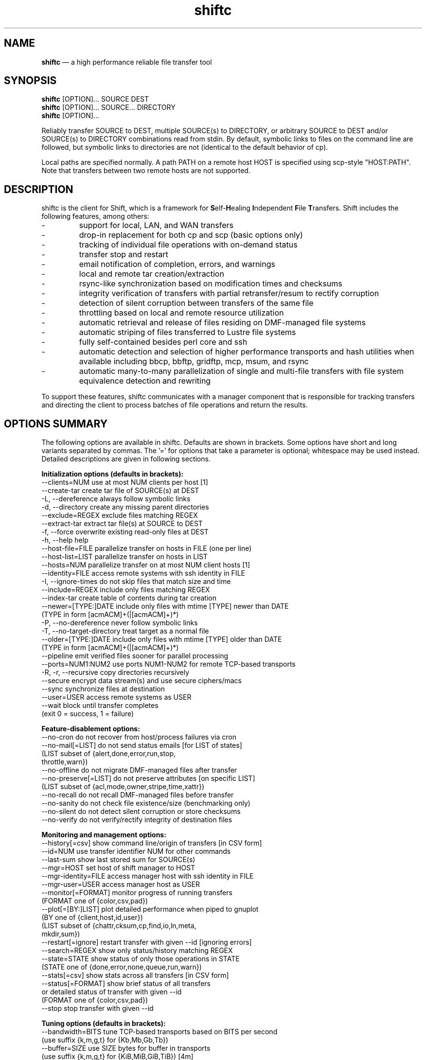 .TH "shiftc" "1" "10 May 2018" "" ""
./"################################################################
.SH "NAME"
./"################################################################
\fBshiftc\fP \(em a high performance reliable file transfer tool
./"################################################################
.SH "SYNOPSIS"
./"################################################################
.nf 
\fBshiftc\fP [OPTION]... SOURCE DEST
\fBshiftc\fP [OPTION]... SOURCE... DIRECTORY
\fBshiftc\fP [OPTION]...
.fi
.PP 
Reliably transfer SOURCE to DEST, multiple SOURCE(s) to DIRECTORY, or
arbitrary SOURCE to DEST and/or SOURCE(s) to DIRECTORY combinations
read from stdin.  By default, symbolic links to files on the command
line are followed, but symbolic links to directories are not (identical
to the default behavior of cp).
.PP 
Local paths are specified normally.  A path PATH on a remote host HOST
is specified using scp-style "HOST:PATH".  Note that transfers between
two remote hosts are not supported.
./"################################################################
.SH "DESCRIPTION"
./"################################################################
.PP 
shiftc is the client for Shift, which is a framework for
\fBS\fPelf-\fBH\fPealing \fBI\fPndependent \fBF\fPile \fBT\fPransfers.
Shift includes the following features, among others:
.IP -
support for local, LAN, and WAN transfers
.IP -
drop-in replacement for both cp and scp (basic options only)
.IP -
tracking of individual file operations with on-demand status
.IP -
transfer stop and restart
.IP -
email notification of completion, errors, and warnings
.IP -
local and remote tar creation/extraction
.IP -
rsync-like synchronization based on modification times and checksums
.IP -
integrity verification of transfers with partial retransfer/resum to
rectify corruption
.IP -
detection of silent corruption between transfers of the same file
.IP -
throttling based on local and remote resource utilization
.IP -
automatic retrieval and release of files residing on DMF-managed file
systems
.IP -
automatic striping of files transferred to Lustre file systems
.IP -
fully self-contained besides perl core and ssh
.IP -
automatic detection and selection of higher performance transports and
hash utilities when available including bbcp, bbftp, gridftp, mcp,
msum, and rsync
.IP -
automatic many-to-many parallelization of single and multi-file
transfers with file system equivalence detection and rewriting
.PP
To support these features, shiftc communicates with a manager component
that is responsible for tracking transfers and directing the client to
process batches of file operations and return the results.
./"################################################################
.SH "OPTIONS SUMMARY"
./"################################################################
The following options are available in shiftc.  Defaults are shown in
brackets.  Some options have short and long variants separated by
commas.  The \(cq\&=\(cq\& for options that take a parameter is
optional; whitespace may be used instead.  Detailed descriptions are
given in following sections.
.PP 
.nf 
\fBInitialization options (defaults in brackets):\fP
\-\-clients=NUM        use at most NUM clients per host [1]
\-\-create\-tar         create tar file of SOURCE(s) at DEST
\-L, \-\-dereference    always follow symbolic links
\-d, \-\-directory      create any missing parent directories
\-\-exclude=REGEX      exclude files matching REGEX
\-\-extract\-tar        extract tar file(s) at SOURCE to DEST
\-f, \-\-force          overwrite existing read-only files at DEST
\-h, \-\-help           help
\-\-host\-file=FILE     parallelize transfer on hosts in FILE (one per line)
\-\-host\-list=LIST     parallelize transfer on hosts in LIST
\-\-hosts=NUM          parallelize transfer on at most NUM client hosts [1]
\-\-identity=FILE      access remote systems with ssh identity in FILE
\-I, \-\-ignore\-times   do not skip files that match size and time
\-\-include=REGEX      include only files matching REGEX
\-\-index\-tar          create table of contents during tar creation
\-\-newer=[TYPE:]DATE  include only files with mtime [TYPE] newer than DATE
                       (TYPE in form [acmACM]+(|[acmACM]+)*)
\-P, \-\-no\-dereference never follow symbolic links
\-T, \-\-no\-target\-directory treat target as a normal file
\-\-older=[TYPE:]DATE  include only files with mtime [TYPE] older than DATE
                       (TYPE in form [acmACM]+(|[acmACM]+)*)
\-\-pipeline           emit verified files sooner for parallel processing
\-\-ports=NUM1:NUM2    use ports NUM1\-NUM2 for remote TCP\-based transports
\-R, \-r, \-\-recursive  copy directories recursively
\-\-secure             encrypt data stream(s) and use secure ciphers/macs
\-\-sync               synchronize files at destination
\-\-user=USER          access remote systems as USER
\-\-wait               block until transfer completes
                       (exit 0 = success, 1 = failure)
.PP
\fBFeature\-disablement options:\fP
\-\-no\-cron            do not recover from host/process failures via cron
\-\-no\-mail[=LIST]     do not send status emails [for LIST of states]
                       (LIST subset of {alert,done,error,run,stop,
                                        throttle,warn})
\-\-no\-offline         do not migrate DMF\-managed files after transfer
\-\-no\-preserve[=LIST] do not preserve attributes [on specific LIST]
                       (LIST subset of {acl,mode,owner,stripe,time,xattr})
\-\-no\-recall          do not recall DMF\-managed files before transfer
\-\-no\-sanity          do not check file existence/size (benchmarking only)
\-\-no\-silent          do not detect silent corruption or store checksums
\-\-no\-verify          do not verify/rectify integrity of destination files
.PP
\fBMonitoring and management options:\fP
\-\-history[=csv]      show command line/origin of transfers [in CSV form]
\-\-id=NUM             use transfer identifier NUM for other commands
\-\-last-sum           show last stored sum for SOURCE(s)
\-\-mgr=HOST           set host of shift manager to HOST
\-\-mgr\-identity=FILE  access manager host with ssh identity in FILE
\-\-mgr\-user=USER      access manager host as USER
\-\-monitor[=FORMAT]   monitor progress of running transfers
                       (FORMAT one of {color,csv,pad})
\-\-plot[=[BY:]LIST]   plot detailed performance when piped to gnuplot
                       (BY one of {client,host,id,user})
                       (LIST subset of {chattr,cksum,cp,find,io,ln,meta,
                                        mkdir,sum})
\-\-restart[=ignore]   restart transfer with given \-\-id [ignoring errors]
\-\-search=REGEX       show only status/history matching REGEX
\-\-state=STATE        show status of only those operations in STATE
                       (STATE one of {done,error,none,queue,run,warn})
\-\-stats[=csv]        show stats across all transfers [in CSV form]
\-\-status[=FORMAT]    show brief status of all transfers
                       or detailed status of transfer with given \-\-id
                       (FORMAT one of {color,csv,pad})
\-\-stop               stop transfer with given \-\-id
.PP
\fBTuning options (defaults in brackets):\fP
\-\-bandwidth=BITS     tune TCP\-based transports based on BITS per second
                       (use suffix {k,m,g,t} for {Kb,Mb,Gb,Tb})
\-\-buffer=SIZE        use SIZE bytes for buffer in transports
                       (use suffix {k,m,g,t} for {KiB,MiB,GiB,TiB}) [4m]
\-\-files=COUNT        process transfer in batches of at least COUNT files
                       (use suffix {k,m,b/g,t} for 1E{3,6,9,12}) [1k]
\-\-interval=NUM       adjust batches to run for around NUM seconds [30]
\-\-local=LIST         set local transport mechanism to one of LIST
                       (LIST subset of {bbcp,bbftp,fish,fish-tcp,gridftp,
                                        mcp,rsync,shift})
\-\-preallocate=NUM    preallocate files when sparsity under NUM percent
\-\-remote=LIST        set remote transport mechanism to one of LIST
                       (LIST subset of {bbcp,bbftp,fish,fish-tcp,gridftp,
                                        rsync,shift})
\-\-retry=NUM          retry failed operations up to NUM times [2]
\-\-size=SIZE          process transfer in batches of at least SIZE bytes
                       (use suffix {k,m,g,t} for {KB,MB,GB,TB}) [4g]
\-\-split=SIZE         parallelize single files using chunks of SIZE bytes
                       (use suffix {k,m,g,t} for {KiB,MiB,GiB,TiB}) [0]
\-\-split\-tar=SIZE     create tar files of around SIZE bytes
                       (use suffix {k,m,g,t} for {KB,MB,GB,TB}) [500g]
\-\-streams=NUM        use NUM streams in remote transports [4]
\-\-stripe=[CEXP]      choose stripe {count,size,pool} via expr {C,S,P}EXP
    [::[SEXP][::PEXP]] (EXP may be NUM, SIZE, or full perl expression w/
                        const {NM,SZ,SC,SS} for src {name,size,scnt,ssz})
                       (use suffix {k,m,g,t} for {KiB,MiB,GiB,TiB})
\-\-threads=NUM        use NUM threads in local transports [4]
\-\-verify\-fast        verify faster but less safely by reusing src buffer
\-\-window=SIZE        use SIZE bytes for window in TCP\-based transports
                       (use suffix {k,m,g,t} for {KB,MB,GB,TB}) [4m]
.PP
\fBThrottling options:\fP
\-\-cpu=NUM            throttle local cpu usage at NUM %
\-\-disk=NUM1:NUM2     suspend/resume transfer when target NUM1%/NUM2% full
\-\-io=NUM             throttle local i/o usage at NUM MB/s
\-\-ior=NUM            throttle local i/o reads at NUM MB/s
\-\-iow=NUM            throttle local i/o writes at NUM MB/s
\-\-net=NUM            throttle local network usage at NUM MB/s
\-\-netr=NUM           throttle local network reads at NUM MB/s
\-\-netw=NUM           throttle local network writes at NUM MB/s
.fi 
./"################################################################
.SH "TRANSFER INITIALIZATION"
./"################################################################
Transfers are initialized using syntax identical to cp/scp for
local/remote transfers, respectively.  The most commonly used options
during initialization are listed below.
.IP "\fB\-\-clients=NUM\fP"
Parallelize the transfer by using additional clients on each host.  If
the number given is one, no additional clients will be used.  A number
greater than one will fork additional processes on each host to more
fully utilize system resources and increase transfer performance.
.IP "\fB\-\-create\-tar\fP"
Create a tar file of all sources at the destination, which must be a
non-existing file name.  This option implies \fB\-\-recursive\fP and
\fB\-\-no\-offline\fP.  By default, multiple tar files are created at
500 GB boundaries.  The split size may be changed or splitting disabled
using the \fB\-\-split\-tar\fP option.  The \fB\-\-index\-tar\fP option
may be used to produce a table of contents file for each tar file
created.  Note that this option cannot be used with \fB\-\-sync\fP.
.IP "\fB\-L, \-\-dereference\fP"
Always follow symbolic links to both files and directories.  Note that
this can result in file and directory duplication at the destination as
all symbolic links will become real files and directories.
.IP "\fB\-d, \-\-directory\fP"
Create any missing parent directories.  This option allows files to be
transferred to a directory hierarchy that may not already exist, similar
to the \fB\-d\fP option of the "install" command.
.IP "\fB\-\-exclude=REGEX\fP"
Do not transfer source files matching the given regular expression.
Note that regular expressions must be given in Perl syntax (see
perlre(1) for details) and should be quoted on the command line when
including characters normally expanded by the shell (e.g. "*").  Shell
wildcard behavior can be approximated by using ".*" in place of "*".
.IP "\fB\-\-extract\-tar\fP"
Extract all source tar files to the destination, which must be an
existing directory or non-existing directory name.  This option implies
\fB\-\-no\-offline\fP.  Note that only tar archives in the POSIX ustar
format are supported, but GNU extensions for large uids, gids, file
sizes, and file names are handled appropriately.  Also note that this
option cannot be used with \fB\-\-sync\fP.
.IP "\fB\-f, \-\-force\fP"
Overwrite existing read-only files at the destination by temporarily
adding owner write permission.  File permissions will be restored
later in the transfer.  Note, however, that if the transfer does not
complete successfully, files may be left with the wrong permissions.
Also note that files marked as immutable using "chattr +i" cannot
be overwritten even when this option is in effect.
.IP "\fB\-\-host\-file=FILE\fP"
Parallelize the transfer by using additional clients on the hosts
specified in the given file (one host name per line).  This option
implies a \fB\-\-hosts\fP value equal to the number of hosts in the file
plus any additional hosts from the \fB\-\-host\-list\fP option.  Less
hosts may be used by explicitly specifying a \fB\-\-hosts\fP value.
Note that the actual number of client hosts used will depend upon number
of hosts that have equivalent access to the source and/or destination
file systems.  Within PBS job scripts, this option can be set to the
$PBS_NODEFILE variable to use all nodes of the job.
.IP "\fB\-\-host\-list=LIST\fP"
Parallelize the transfer by using additional clients on the hosts
specified in the given comma-separated list.  This option implies a
\fB\-\-hosts\fP value equal to the number of hosts on the list plus any
additional hosts from the \fB\-\-host\-file\fP option.  Less hosts may
be used by explicitly specifying a \fB\-\-hosts\fP value.  Note that the
actual number of client hosts used will depend upon number of hosts that
have equivalent access to the source and/or destination file systems.
.IP "\fB\-\-hosts=NUM\fP"
Parallelize the transfer by using additional clients on at most the
given number of hosts.  If the number given is one, no additional
client hosts will be used.  A number greater than one enables automatic
transfer parallelization where additional clients may be invoked on
additional hosts to increase transfer performance.  Note that the actual
number of client hosts used will depend upon the number of hosts for
which Shift has file system information and the number of hosts that
have equivalent access to the source and/or destination file systems.
Client hosts will be accessed as the current user with hostbased
authentication or an existing ssh agent that contains an ssh identity
from a file matching ~/.ssh/id*.
.IP "\fB\-\-identity=FILE\fP"
Authenticate to remote systems using the given ssh identity file.
The corresponding public key must reside in the appropriate user's
~/.ssh/authorized_keys file on the remote host.  Note that only
identity files without passphrases are supported.  If a passphrase is
required, an ssh agent may be used instead, but with a loss of
reliability.  This option is not needed if the remote host accepts
hostbased authentication from client hosts.  
.IP "\fB\-I, \-\-ignore\-times\fP"
By default, the \fB\-\-sync\fP option skips the processing of files
that have the same size and modification time at the source and
destination.  This option specifies that files should always be
processed by checksum regardless of size and modification time.
.IP "\fB\-\-include=REGEX\fP"
Only transfer source files matching the given regular expression.
Note that regular expressions must be given in Perl syntax (see
perlre(1) for details) and should be quoted on the command line when
including characters normally expanded by the shell (e.g. "*").  Shell
wildcard behavior can be approximated by using ".*" in place of "*".
.IP "\fB\-\-index\-tar\fP"
Create a table of contents file for each tar file created with
\fB\-\-create\-tar\fP.  The table of contents will show each file in the
tar file along with permissions, user/group ownership, and size.  For a
tar file "file.tar", the table of contents will be named "file.tar.toc".
Unless the \fB\-\-no\-verify\fP option is used, a checksum file will
also be created named "file.tar.sum", which is suitable as input for
"msum --check-tree -c".  Note that when \fB\-\-split\-tar\fP is used,
multiple table of contents and checksum files may be created.  For each
split tar file "file.tar-i.tar", the table of contents will be named
"file.tar-i.tar.toc" and the checksum file will be named
"file.tar-i.tar.sum".
.IP "\fB\-\-newer=[TYPE:]DATE\fP"
Only transfer source files whose modification time (or combination of
modification, access, and/or creation times) is newer (inclusive) than
the given date.  Any date string supported by the Perl Date::Parse
module (see Date::Parse(3) for details) can be specified.  An optional
type expression of the form "[acmACM]+(|[acmACM]+)*)", where "a" is
access time, "c" is creation time, "m" is modification time, and "A",
"C", and "M", are their inverses, respectively, can be given to specify
conditions in which one or more conditions are or are not newer than the
date.  For example, "aM|cm" would transfer source files whose access
time was newer than the date but whose modification time was not newer,
or files whose creation time and modification time were newer.  Note
that this option can be combined with \fB\-\-older\fP to specify exact
date ranges.
.IP "\fB\-P, \-\-no\-dereference\fP"
Never follow symbolic links to file or directories.  Note that this
can result in broken links at the destination as files and directories
referenced by symbolic links that were not explicitly transferred or
implicitly transferred using \fB\-\-recursive\fP may not exist on the
target.
.IP "\fB\-T, \-\-no\-target\-directory\fP"
Do not treat the destination specially when it is a directory or a
symbolic link to a directory.  This option can be used with recursive
transfers to copy a directory's contents into an existing directory 
instead of into a new subdirectory beneath it as is done by default.
.IP "\fB\-\-older=[TYPE:]DATE\fP"
Only transfer source files whose modification time (or combination of
modification, access, and/or creation times) is older than the given
date.  Any date string supported by the Perl Date::Parse module (see
Date::Parse(3) for details) can be specified.  An optional type
expression of the form "[acmACM]+(|[acmACM]+)*)", where "a" is access
time, "c" is creation time, "m" is modification time, and "A", "C", and
"M", are their inverses, respectively, can be given to specify
conditions in which one or more conditions are or are not older than the
date.  For example, "aM|cm" would transfer source files whose access
time was older than the date but whose modification time was not older,
or files whose creation time and modification time were both newer.
Note that this option can be combined with \fB\-\-newer\fP to specify
exact date ranges.
.IP "\fB\-\-pipeline\fP"
Produce verified files earlier in the transfer by preferring to process
the normal sequence of operations (find, copy, checksum, verify
ckecksum, change attributes) in reverse order.  In default non-pipeline
operation, these stages are performed in order where all files are found
before any are copied before any are checksummed, etc.  When this option
is enabled, files that have reached the change attribute stage will be
processed before files that have reached the verify checksum stage,
which will be processed before files that have reached the checksum
stage, etc.  This allows users to perform parallel processing on
verified files while the transfer is still ongoing.  To determine the
list of files that have been successfully verified in a transfer with id
"N", use \fB\-\-status \-\-id=N \-\-state=done \-\-search=chattr\fP.
When multiple clients are participating in the transfer (i.e.
\fB\-\-clients\fP or \fB\-\-hosts\fP greater than one), different
clients will prefer different stages for more overlap of reads and
writes between the source and destination file systems.  Note that while
several strategies are employed to ensure that checksums are computed
from disk and not from cache, it is safest to only use this option when
there is actually a need to process destination files during the
transfer.
.IP "\fB\-\-ports=NUM1:NUM2\fP"
Use ports from the range NUM1-NUM2 for the data streams of TCP-based
transports (currently, bbcp, bbftp, fish-tcp, and gridftp).  All
connections originate from the client host so the given port range must
be allowed on the network path to the remote host and by the remote host
itself.
.IP "\fB\-R, \-r, \-\-recursive\fP"
Transfer directories recursively.  This option implies
\fB\-\-no\-dereference\fP.Note that any symbolic links pointing
to directories given on the command line will be followed during
recursive transfers (identical to the default behavior of cp).
.IP "\fB\-\-secure\fP"
Encrypt data during remote transfers and use secure ciphers and MACs
with SSH-based transports.  Note that this option will, in most cases,
decrease performance as it eliminates some higher performance transports
and increases CPU utilization during SSH connections.
.IP "\fB\-\-sync\fP"
Synchronize files between the source and destination, similar to the
rsync command.  By default, files that have the same size and
modification time at the source and destination will not be transferred.
If the size or modification time of a file differs between the two, the
contents of the file will be compared via checksum and any portions that
differ will be transferred to the destination.  To skip the size and
modification time checks and always begin with the checksum stage, use
\fB\-I\fP or \fB\-\-ignore\-times\fP.  If \fB\-\-no\-verify\fP is
specified, integrity verification is not performed, which will increase
performance when there are many files at the source that are not at
the destination but will decrease performance when there are large files
that have only small changes between the source and destination.
Setting \fB\-\-retry\fP to zero with this option can be used to show
which files differ without making any changes.  Note that when syncing
directories, the destination should be specified as the parent of the
location where the source directory should be transferred to.  Also note
that this option cannot be used with \fB\-\-create\-tar\fP or
\fB\-\-extract\-tar\fB.
.IP "\fB\-\-user=USER\fP"
Set the user that will be used to access remote systems.
.IP "\fB\-\-wait\fP"
Block until the transfer completes and print a summary of the transfer.
This option implies \fB\-\-no\-mail\fP.  An exit value of 0 indicates
that the transfer has successfully completed while an exit value of 1
indicates that the transfer has failed or that the waiting process was
terminated prematurely.  This option may be used together with
\fB\-\-monitor\fP to show the real-time status of the transfer while
waiting.
./"################################################################
.SH "FEATURE DISABLEMENT
./"################################################################
.IP "\fB\-\-no\-cron\fP"
Do not attempt to recover from host/process failures via cron.  Note
that when such a failure occurs, the transfer will become stuck in the
"run" state until stopped.
.IP "\fB\-\-no\-mail[=LIST]\fP"
By default, emails are sent when a transfer completes successfully,
aborts with errors, or is stopped, and for the first instances of
alerts, errors, throttling, and/or warnings while running.  This option
prevents emails from being sent altogether or, optionally, for a specific
subset of states.  The given list may be a comma-separated subset of
{alert, done, error, run, stop, throttle, warn}.  This option may be
desirable when performing a large number of scripted transfers.  Note
that equivalent transfer status and history information can always be
manually retrieved using \fB\-\-status\fP and \fB\-\-history\fP,
respectively.
.IP "\fB\-\-no\-offline\fP"
By default, files transferred to/from DMF-managed file systems will be
migrated to offline media as soon as the transfer completes.  This
option specifies that files should not be migrated.  Note that DMF may
still choose to migrate (and possibly release) files even when this
option is enabled.
.IP "\fB\-\-no\-preserve[=LIST]\fP"
By default, times, permissions, ownership, striping, ACLs, and extended
attributes of transferred files and directories are preserved when
possible.  This option specifies that these items (or an optional
specified subset) should not be preserved.  The given list may be a
comma-separated subset of {acl, mode, owner, stripe, time, xattr}.  Note
that permissions may be left in various states depending on the invoking
user's umask and the transport utilized.  In particular, read access at
the destination may be more permissive than read access at the source.
.IP "\fB\-\-no\-recall\fP"
By default, files transferred from DMF-managed file systems will be
recalled from offline media as soon as the transfer begins and again
before each batch of files is processed.  This option specifies that
files should not be recalled.  Note that DMF will still recall files
as needed even when this option is enabled.
.IP "\fB\-\-no\-sanity\fP"
Disable file existence and size checks at the end of the transfer.
This option was included for benchmarking and completeness purposes
and is not recommended for general use.
.IP "\fB\-\-no\-silent\fP"
By default, the checksums of all files transferred with Shift are
stored in a per-user database.  When a file with a known checksum is
transferred and has not been modified since the checksum was stored, the
transfer will be put into the "alert" state if the current checksum does
not match the stored checksum.  This option disables the storage of
checksums and comparison against existing checksums.  While silent
corruption detection adds minimal overhead during normal operation, it
can increase the probability of lock contention when there are large
numbers of clients.
.IP "\fB\-\-no\-verify\fP"
By default, files are checksummed at the source and destination to
verify that they have not been corrupted and if corruption is detected,
the corrupted portion of the destination file is automatically corrected
using a partial transfer from the original source.  This functionality
decreases the performance of transfers in proportion to the file size.
If assurance of integrity is not required, the \fB\-\-no\-verify\fP
option may be used to disable verification.
./"################################################################
.SH "TRANSFER MONITORING AND MANAGEMENT
./"################################################################
Once one or more transfers have been initialized, the user may view
transfer history, stop/restart transfers, and/or check transfer status
with the following options.
.IP "\fB\-\-history[=csv]\fP"
Show a brief history of all transfers including the transfer identifier,
the origin host/directory and the original command.  When
\fB\-\-history=csv\fP is specified, history is shown in CSV format.
.IP "\fB\-\-id=NUM\fP"
Specify the transfer identifier to be used with management and status
commands.
.IP "\fB\-\-last\-sum\fP"
Queries the silent corruption database for all files given on the
command line and prints (one file per line) the last known checksum, the
file modification time associated with this checksum, and the file name.
When \fB\-\-index\-tar\fP is given, the first file argument is assumed
to be a tar file and the remaining arguments names of files within the
tar for which checksum information will be printed.  A checksum of "-"
means that no information is stored for the file.
.IP "\fB\-\-mgr=HOST\fP"
Set the host that will be used to manage transfers.  By default, this
host will be accessed as the current user with hostbased authentication
or an existing ssh agent.  The user and/or identity used to access the
manager host may be changed with the \fB\-\-mgr\-user\fP and
\fB\-\-mgr\-identity\fP options, respectively.
.IP "\fB\-\-mgr\-identity=FILE\fP"
Authenticate to the manager host using the given ssh identity file.
The corresponding public key must reside in the appropriate user's
~/.ssh/authorized_keys file on the manager host.  Note that only
identity files without passphrases are supported.  If a passphrase is
required, an ssh agent may be used instead, but with a loss of
reliability.  This option is not needed if the manager host accepts
hostbased authentication from client hosts.  
.IP "\fB\-\-mgr\-user=USER\fP"
Set the user that will be used to access the manager host.  Note that if
the transfer is initiated by root and \fB\-\-mgr\-identity\fP is not
specified, manager communication will be performed as the given user
so that user must be authorized to run processes locally.  In
particular, care should be taken on PBS-controlled nodes, where the
given user should either own the node or be on the user exception list.
.IP "\fB\-\-monitor[=FORMAT]\fP"
Show the real-time status of all running transfers including the
transfer identifier, the current state, the number of directories
completed, the number of files transferred, the number of files
checksummed, the number of attributes preserved, the amount of data
transferred, the amount of data checksummed, the time the transfer
started, the duration of the transfer, the estimated time remaining in
the transfer, and the rate of the transfer.  Note that updates are
real-time with respect to the information available to the manager and
not with respect to the transports that may be carrying out the
transfer.  Status will be returned in CSV format when
\fB\-\-monitor=csv\fP is specified.  Duration and estimated time will be
zero-padded when \fB\-\-monitor=pad\fP is specified.  When
\fB\-\-monitor=color\fP is specified, transfers in the {error, run,
throttle, warn} states will be shown with {red, green, magenta, yellow}
coloring, respectively.  When \fB\-\-id\fP is specified, only the given
transfer will be shown.  When all transfers (or the one specified)
have completed, the command will exit.  This option may be used with
\fB\-\-wait\fP to monitor progress while waiting.
.IP "\fB\-\-plot=[=[BY:]LIST]\fP"
Produce output suitable for piping into gnuplot (version 5 or above)
that shows detailed performance over time across all transfers.  The
\fB\-\-id\fP and \fB\-\-state\fP options may be used to plot only a
single transfer or transfers in a particular state, respectively.  The
default plot will show the aggregate performance of each I/O operation
(i.e. cp, sum, and cksum) and the aggregate performance of each metadata
operation (i.e. find, mkdir, ln, and chattr).  I/O operations are
plotted against the left y-axis while metadata operations are plotted
against the right y-axis.  The list of plotted items may be changed by
giving a comma-separated list consisting of one of more of {chattr,
cksum, cp, find, io, ln, meta, mkdir, sum}.  Note that "io" is a
shorthand for "cp,sum,cksum" and "meta" is a shorthand for
"find,mkdir,ln,chattr".  The list of items may be grouped by any of
{host, id, user} by prefixing one of these terms to the list.  For
example, \fB\-\-plot=id:cp\fP would show a curve for the copy
performance of each tranfer id.  When a grouping is given without a
specific list of metrics (e.g. \fB\-\-plot=id\fP), "io" is assumed.
.IP "\fB\-\-restart[=ignore]\fP"
Restart the transfer associated with the given \fB\-\-id\fP that was
stopped due to unrecoverable errors or stopped explicitly via
\fB\-\-stop\fP.  If \fB\-\-restart=ignore\fP is specified, all existing
errors will be ignored and the transfer will progress as if the
associated files and directories were no longer part of the transfer.
Note that transfers must be restarted on the original client host or one
that has equivalent file system access.  A subset of the available
command-line options may be respecified during a restart including
\fB\-\-bandwidth\fP, \fB\-\-buffer\fP, \fB\-\-clients\fP, \fB\-\-cpu\fP,
\fB\-\-disk\fP, \fB\-\-files\fP, \fB\-\-force\fP, \fB\-\-host\-file\fP,
\fB\-\-host\-list\fP, \fB\-\-hosts\fP, \fB\-\-interval\fP, \fB\-\-io\fP,
\fB\-\-ior\fP, \fB\-\-iow\fP, \fB\-\-local\fP, \fB\-\-net\fP,
\fB\-\-netr\fP, \fB\-\-netw\fP, \fB\-\-no\-cron\fP, \fB\-\-no\-mail\fP,
\fB\-\-no\-offline\fP, \fB\-\-no\-recall\fP, \fB\-\-no\-silent,
\fB\-\-pipeline\fP, \fB\-\-ports\fP, \fB\-\-preallocate\fP,
\fB\-\-remote\fP, \fB\-\-retry\fP, \fB\-\-secure\fP, \fB\-\-size\fP,
\fB\-\-streams\fP, \fB\-\-stripe\fP, \fB\-\-threads\fP, and
\fB\-\-window\fP.
.IP "\fB\-\-search=REGEX\fP"
When \fB\-\-status\fP and \fB\-\-id\fP are specified, this option will
show the full status of file operations in the associated transfer whose
source or destination file name match the given regular expression.
.IP
When \fB\-\-history\fP is specified, this option will show a brief
history of the transfers whose origin host or original command match the
given regular expression.
.IP
Note that regular expressions must be given in Perl syntax (see
perlre(1) for details).
.IP "\fB\-\-state=STATE\fP"
When \fB\-\-status\fP and \fB\-\-id\fP are specified, this option will
show the full status of file operations in the associated transfer that
have the given state.  When \fB\-\-id\fP is not specified, this option
will show the brief status of transfers in the given state.  Valid
states are done, error, none, queue, run, and warn.  A state of "none"
will show a summary of the given transfer.
.IP "\fB\-\-stats[=csv]\fP"
Show stats across all transfers including transfer counts, rates, tool
usage, initialization options, error counts, and error messages.  When
\fB\-\-stats=csv\fP is specified, stats are shown in CSV format
without error messages.
.IP "\fB\-\-status[=FORMAT]\fP"
Show a brief status of all transfers including the transfer identifier,
the current state, the number of directories completed, the number of
files transferred, the number of files checksummed, the number of
attributes preserved, the amount of data transferred, the amount of data
checksummed, the time the transfer started, the duration of the
transfer, the estimated time remaining in the transfer, and the rate of
the transfer.  When the number of transfers exceeds a set threshold (20
by default), older successfully completed transfers beyond that limit
will be omitted for readability.  These omitted transfers can be shown
using \fB\-\-status\fP with \fB\-\-state=done\fP.  Status will be
returned in CSV format when \fB\-\-status=csv\fP is specified.  Duration
and estimated time will be zero-padded when \fB\-\-status=pad\fP is
specified.  When \fB\-\-status=color\fP is specified, transfers in the
{done, error, run, stop, throttle, warn} states will be shown with
{default, red, green, cyan, magenta, yellow} coloring, respectively.
.IP
When \fB\-\-id\fP is specified, this option will show the full status of
every file operation in the associated transfer.  For each operation,
this includes the state, the type, the tool used for processing, the
target path, associated information (error messages, checksums, byte
ranges, and/or running host) when applicable, the size of the file,
the time processing started, and the rate of the operation.  Note that
not all of these items will be applicable at all times (e.g. rate will
be empty if the state is error).  Also note that operations are
processed in batches so the rate shown for a single operation will
depend on the other operations processed in the same batch.  When
\fB\-\-status=color\fP is specified, operations in the {done, error,
queue, run, warn} states will be shown with {default, red, cyan,
green, yellow} coloring, respectively.
.IP "\fB\-\-stop\fP"
Stop the transfer associated with the given \fB\-\-id\fP.  Note that
transfer operations currently in progress will run to completion but new
operations will not be processed.  Stopped transfers may be restarted
with \fB\-\-restart\fP.
./"################################################################
.SH "TRANSFER TUNING"
./"################################################################
Some advanced options are available to tune various aspects of shiftc
behavior.  These options are not needed by most users.
.IP "\fB\-\-bandwidth=BITS\fP"
Choose the TCP window size and number of TCP streams of TCP-based
transports (currently, bbcp, bbftp, fish-tcp, and gridftp) based on
the given bits per second.  The suffixes k, m, g, and t may be used for
Kb, Mb, Gb, and Tb, respectively.  The default bandwidth is estimated to
be 10 Gb/s if a 10 GE adapter is found on the client host, 1 Gb/s if the
client host can be resolved to an organization domain (by default, one
of the six original generic top-level domains), and 100 Mb/s otherwise.
.IP "\fB\-\-buffer=SIZE\fP"
Use memory buffer(s) of the given size when configurable in the
underlying tranport being utilized (currently, all but rsync).  The
suffixes k, m, g, and t may be used for KiB, MiB, GiB, and TiB,
respectively.  The default buffer size is 4 MiB.  Increasing the
buffer size trades higher memory utilization for more efficient I/O.
.IP "\fB\-\-files=COUNT\fP"
Process transfers in batches of at least the given number of files.
The suffixes k, m, b or g, and t may be used for 1E3, 1E6, 1E9, and
1E12, respectively.  The default batch count is 1000 files.  This option
works in concert with \fB\-\-size\fP and \fB\-\-interval\fP to manage
the number of checkpoints and the overhead of transfer management.  A
batch will initially consist of at least \fB\-\-files\fP files or
\fB\-\-size\fP bytes, whichever is reached first.  The batch may then
be dynamically increased in size until there is enough work to span
\fB\-\-interval\fP seconds.  To make batch selection completely dynamic,
use \fB\-\-files=1\fP and \fB\-\-size=1\fP.
.IP "\fB\-\-interval=SECS\fP"
Process transfers in batches that take around the given number of
seconds.  The default interval is 30 seconds.  This option works in
concert with \fB\-\-files\fP and \fB\-\-size\fP to manage the number of
checkpoints and the overhead of transfer management.  A batch will
initially consist of at least \fB\-\-files\fP files or \fB\-\-size\fP
bytes, whichever is reached first.  The batch may then be dynamically
increased in size until there is enough work to span \fB\-\-interval\fP
seconds.  Note that the actual time a batch takes will depend on its
contents and that the interval will be increased as the number of
clients participating in a transfer increases to minimize contention
for manager locks.  To make batch selection completely static, use
\fB\-\-interval=0\fP.
.IP "\fB\-\-local=LIST\fP"
Specify one or more local transports to be used for the transfer in
order of preference, separated by commas.  Valid transports for this
option currently include bbcp, bbftp, cp, fish, fish-tcp, gridftp,
mcp, and rsync.  Note that the given transport(s) will be given
priority, but may not be used in some cases (e.g. rsync is not capable
of transferring a specific portion of a file as needed by verification
mode).  In such cases, the default transport based on File::Copy will be
used.  The tool actually used for each file operation can be shown using
\fB\-\-status\fP with \fB\-\-id\fP set to the given transfer identifier.
.IP "\fB\-\-preallocate=NUM\fP"
Preallocate files when their sparsity is under the given percent, where
sparsity is defined as the number of bytes a file takes up on disk
divided by its size.  Note that this option will only have an effect
when the fallocate command is available, the destination file does not
already exist, and the target file system properly supports fallocate's
-n option.  Also note that this option will not function properly when
either bbftp or rsync (to a DMF file system) is utilized as the
transport due to their use of temporary files.
.IP "\fB\-\-remote=LIST\fP"
Specify one or more remote transports to be used for the transfer in
order of preference, separated by commas.  Valid transports for this
option currently include bbcp, bbftp, fish, fish-tcp, gridftp, rsync,
and sftp.  Note that the given transport(s) will be given priority, but
may not be used in some cases (e.g. bbftp is not capable of transferring
files with spaces in their names and is also incompatible with
\fB\-\-secure\fP).  In such cases, the default transport based on sftp
will be used.  The tool actually used for each file operation can be
shown using \fB\-\-status\fP with \fB\-\-id\fP set to the given transfer
identifier.
.IP "\fB\-\-retry=NUM\fP"
Retry operations deemed recoverable up to the given number of attempts
per file.  The default number of retries is 2.  A value of zero disables
retries.  Note that disabling retries also disables the ability of
\fB\-\-sync\fP to change file contents.  Also note that the given
value is cumulative across all stages of a file's processing so
different stages may not be retried the same number of times.
.IP "\fB\-\-size=SIZE\fP"
Process transfers in batches of at least the given total file size.
The suffixes k, m, g, and t may be used for KB, MB, GB, and TB,
respectively.  The default batch size is 4 GB.  This option works in
concert with \fB\-\-files\fP and \fB\-\-interval\fP to manage the number
of checkpoints and the overhead of transfer management.  A batch will
initially consist of at least \fB\-\-size\fP bytes or \fB\-\-files\fP
files, whichever is reached first.  The batch may then be dynamically
increased in size until there is enough work to span \fB\-\-interval\fP
seconds.  To make batch selection completely dynamic, use
\fB\-\-files=1\fP and \fB\-\-size=1\fP.
.IP "\fB\-\-split=SIZE\fP"
Parallelize the processing of single files using chunks of the given
size.  The suffixes k, m, g, and t may be used for KiB, MiB, GiB, and
TiB, respectively.  The default split size is zero, which disables
single file parallelization.  A split size of less than 1 GiB is not
recommended.  Lowering the split size will increase parallelism but
decrease the performance of each file chunk and increase the overhead of
transfer management.  Raising the split size will have the opposite
effect.  The ideal split size for a given file is the size of the file
divided by the number of concurrent clients available.  Note that this
option does not have an effect unless \fB\-\-hosts\fP is greater than
one.  Also note that this option can, in some cases, decrease remote
transfer performance as it eliminates some higher performance
transports.
.IP "\fB\-\-split\-tar=SIZE\fP"
Create tar files of around the given size when used with
\fB\-\-create\-tar\fP.  When multiple tar files are created for a
destination tar file "file.tar", the resulting split tar files will be
named "file.tar-i.tar" starting from "file.tar-1.tar".  The suffixes k,
m, g, and t may be used for KB, MB, GB, and TB, respectively.  The
default split tar size is 500 GB.  A value of zero disables splitting.
A split tar size of greater than 2 TB is not recommended.  Note that
resulting tar files may still be larger than specified when source files
exist that are larger than the given size.
.IP "\fB\-\-streams=NUM\fP"
Use the given number of TCP streams in TCP-based transports (currently,
bbcp, bbftp, fish-tcp, and gridftp).  The default is the number of
streams necessary to fully utilize the specified/estimated bandwidth
using the maximum TCP window size.  Note that it is usually preferable
to specify \fB\-\-bandwidth\fP, which allows an appropriate number of
streams to be set automatically.  Increasing the number of streams can
increase performance when the maximum window size is set too low or
there is cross-traffic on the network, but too high a value can decrease
performance due to increased congestion and packet loss.
.IP "\fB\-\-stripe=[CEXP][::[SEXP][::PEXP]]\fP"
By default, a file transferred to a Lustre file system will be striped
according to an administrator-defined policy (one stripe per GiB when
not configured).  It is recommended, although not required, that this
policy preserve existing striping when the source resides on Lustre and
has non-default striping.  To disregard existing striping, "stripe" may
be used with \fB\-\-no\-preserve\fP=stripe.  To disable automatic
striping completely and use the default lustre behavior for all files
and directories, use \fB\-\-stripe=0\fP.
.IP
The user may override the default policy by specifying expressions for
one or more of the stripe count (CEXP), stripe size (SEXP), and stripe
pool (PEXP).  For the stripe count, a positive number less than 65,536
indicates a fixed number of stripes to use for all destination files and
directories.  A greater number or size defined with the suffixes k, m,
g, and t for KiB, MiB, GiB, and TiB, respectively, specifies that files
will be allocated one stripe per given size while directories will be
striped according to the default policy.  Finally, an arbitrary Perl
expression (see perlsyn(1) for details) involving the constants NM,
SZ, SC, and SS for source name, size, stripe count, and stripe size,
respectively, may be specified to dynamically define the stripe count
differently for every file and directory in the transfer.  For example,
the expression "NM =~ /foo/ ? 4 : (SZ < 10g ? 2g : 10g)" would set the
stripe count of files whose name contains "foo" to 4, and the stripe
count of files whose name does not contain "foo" to either one stripe
per 2 GiB when the file size is less than 10 GiB or one stripe per 10
GiB otherwise.
.IP
Striping behavior may be further refined by specifying a stripe size
expression and/or Lustre pool name expression with similar conventions.
The stripe count and/or stripe size can be left empty before the colons
when specifying the stripe size or pool, respectively.  For example,
\fB\-\-stripe=::4m\fP would specify the stripe size to be 4 MiB while
using the default stripe count policy and, similarly,
\fB\-\-stripe=::::pool1\fP would use the pool "pool1" while using the
default stripe count and stripe size.  Note that if the stripe pool is a
perl expression and not a simple alphanumeric pool name, pool names must
use perl conventions for indicating strings such as quotes and/or
quote-like operators (e.g. "NM =~ /foo/ ? q(poolfoo) : q(poolbar)").
.IP "\fB\-\-threads=NUM\fP"
Use the given number of threads in multi-threaded transports and
checksum utilities (currently, mcp and msum).  The default number of
threads is 4.  Increasing the number of threads can increase
transfer/checksum performance when a host has excess resource capacity,
but can reduce performance when any associated resource has reached
its maximum.
.IP "\fB\-\-verify\-fast\fP"
By default, files are checksummed at the source and destination to
verify that they have not been corrupted with the source being read once
during the copy and again during the checksum.  The options specifies
that the source copy buffer should be reused when possible for the
source checksum calculations.  This potentially increases performance up
to 33%, but does not allow bits corrupted during the initial read to be
detected.
.IP "\fB\-\-window=SIZE\fP"
Use a TCP send/receive window of the given size in TCP-based transports
(currently, bbcp, bbftp, fish-tcp, and gridftp).  The suffixes k, m,
g, and t may be used for KB, MB, GB, and TB, respectively.  The default
is the product of the specified/estimated bandwidth and the round-trip
time between source and destination.  Note that it is usually preferable
to specify \fB\-\-bandwidth\fP, which allows an appropriate window size
to be set automatically.  Increasing the window size allows TCP to
operate more efficiently over high bandwidth and/or high latency
networks, but too high a value can overrun the receiver and cause packet
loss.
./"################################################################
.SH "TRANSFER THROTTLING"
./"################################################################
Transfers can be throttled to prevent resource exhaustion when they
reach configured thresholds for CPU, disk, I/O, and/or network
utilization.
.IP "\fB\-\-cpu=NUM\fP"
Throttle the transfer when the local CPU usage reaches the specified
percent of the total available.  This option is disabled by default but
may be desirable to prevent transfers from consuming too much of the
local CPU.  Once the given threshold is reached, a sleep period will
be induced between each batch of files to achieve an average CPU
utilization equal to the value specified.  Note that this functionality
is currently only supported on Unix-like systems.
.IP "\fB\-\-disk=NUM1:NUM2\fP"
Suspend/resume the transfer when the target file system disk usage
reaches the specified percent of the total available.  This option is
disabled by default but may be desirable to prevent transfers from
consuming too much local or remote disk space.  Once the first
threshold is reached, the transfer will suspend until enough disk
resources have been freed on the target to bring the disk utilization
under the second threshold.  Note that this functionality is currently
only supported on Unix-like systems.
.IP "\fB\-\-io=NUM\fP"
Throttle the transfer when the local I/O usage reaches the specified
rate in MB/s.  This option is disabled by default but may be desirable
to prevent transfers from consuming too much of the local I/O bandwidth.
Once the given threshold is reached, a sleep period will be induced
between each batch of files to achieve an average I/O rate equal to
the value specified.
.IP "\fB\-\-ior=NUM\fP"
Throttle the transfer when the local I/O reads reach the specified
rate in MB/s.  This option is similar to \fB\-\-io\fP but only applies
to reads.
.IP "\fB\-\-iow=NUM\fP"
Throttle the transfer when the local I/O writes reach the specified
rate in MB/s.  This option is similar to \fB\-\-io\fP but only applies
to writes.
.IP "\fB\-\-net=NUM\fP"
Throttle the transfer when the local network usage reaches the specified
rate in MB/s.  This option is disabled by default but may be desirable
to prevent transfers from consuming too much of the local network
bandwidth.  Once the given threshold is reached, a sleep period will be
induced between each batch of files to achieve an average network rate
equal to the value specified.
.IP "\fB\-\-netr=NUM\fP"
Throttle the transfer when the local network reads reach the specified
rate in MB/s.  This option is similar to \fB\-\-net\fP but only applies
to reads.
.IP "\fB\-\-netw=NUM\fP"
Throttle the transfer when the local network writes reach the specified
rate in MB/s.  This option is similar to \fB\-\-net\fP but only applies
to writes.
./"################################################################
.SH "EXAMPLES"
./"################################################################
Copy local file "file1" in the current directory to existing local
directory "/dir1":
.PP
.RS
.nf
\fBshiftc file1 /dir1\fP

Shift id is 1
Detaching process (use --status option to monitor progress)
.fi
.RE
.PP
Copy local file "file1" in the current directory to the user's home
directory on host "host2":
.PP
.RS
.nf
\fBshiftc file1 host2:\fP

Shift id is 2
Detaching process (use --status option to monitor progress)
.fi
.RE
.PP
Recursively copy local directory "/dir1" to local directory "/dir2"
and skip verifying that the contents have not been corrupted during the
transfer:
.PP
.RS
.nf
\fBshiftc -r --no-verify /dir1 /dir2\fP

Shift id is 3
Detaching process (use --status option to monitor progress)
.fi
.RE
.PP
Recursively copy remote directory "/dir2" on host "host2" to the current
directory using a secure transport:
.PP
.RS
.nf
\fBshiftc -r --secure host2:/dir2 .\fP

Shift id is 4
Detaching process (use --status option to monitor progress)
.fi
.RE
.PP
Recursively copy local directory "/bigdir1" to local directory
"/bigdir2" using 4 client hosts to perform the transfer.
.PP
.RS
.nf
\fBshiftc -r --hosts=4 /bigdir1 /bigdir2\fP

Shift id is 5
Detaching process (use --status option to monitor progress)
.fi
.RE
.PP
Show the status of all transfers:
.PP
.RS
.nf
\fBshiftc --status\fP

id | state | dirs | files |     file size |  date | length |    rate
   |       | sums | attrs |      sum size |  time |        |
---+-------+------+-------+---------------+-------+--------+---------
 1 | done  |  0/0 |   1/1 |     92KB/92KB | 10/03 |     2s |   46KB/s
   |       |  0/0 |   0/0 |     0.0B/0.0B | 17:06 |        |
 2 | done  |  0/0 |   1/1 |     92KB/92KB | 10/03 |     8s | 11.5KB/s
   |       |  0/0 |   1/1 |     0.0B/0.0B | 17:06 |        |
 3 | done  |  1/1 |   2/2 |     99KB/99KB | 10/03 |     1s |   99KB/s
   |       |  4/4 |   0/0 |   198KB/198KB | 17:07 |        |
 4 | error |  1/1 |   1/2 |     92KB/99KB | 10/03 |     3s | 30.7KB/s
   |       |  0/0 |   0/0 |     0.0B/0.0B | 17:08 |        |
 5 | done  |  1/1 | 64/64 | 65.5GB/65.5GB | 10/03 |    29s | 2.26GB/s
   |       |  0/0 |   0/0 |     0.0B/0.0B | 17:09 |        |
.fi
.RE
.PP
Show the detailed status of all operations in transfer #2:
.PP
.RS
.nf
\fBshiftc --status --id=2\fP

state | op     | target                  | size |  date | length |   rate
      | tool   | info                    |      |  time |        |
------+--------+-------------------------+------+-------+--------+-------
done  | cp     | host2:/home/user1/file1 | 92KB | 10/03 |     5s | 18KB/s
      | bbftp  | -                       |      | 17:06 |        |
done  | chattr | host2:/home/user1/file1 |    - | 10/03 |     1s |      -
      | sftp   | -                       |      | 17:06 |        |
.fi
.RE
.PP
Show the detailed status of all operations in transfer #4 that have an
error state:
.PP
.RS
.nf
\fBshiftc --status --id=4 --state=error\fP

state | op    | target            | size | date | length | rate
      | tool  | info              |      | time |        |
------+-------+-------------------+------+------+--------+-----
error | cp    | /tmp/dir2/file2   |  7KB |    - |      - |    -
      | rsync | rsync: send_files |      |      |        |
      |       | failed to open    |      |      |        |
      |       | "/dir2/file2":    |      |      |        |
      |       | Permission denied |      |      |        |
.fi
.RE
.PP
Show the detailed status of all operations in transfer #3 that involve a
file name containing "file2":
.PP
.RS
.nf
\fBshiftc --status --id=3 --search=file2\fP

state | op    | target      | size |  date | length |  rate
      | tool  | info        |      |  time |        |
------+-------+-------------+------+-------+--------+------
done  | cp    | /dir2/file2 |  7KB | 10/03 |     1s | 7KB/s
      | mcp   | -           |      | 17:07 |        |
done  | cksum | /dir2/file2 |  7KB | 10/03 |     1s | 7KB/s
      | msum  | -           |      | 17:07 |        |
.fi
.RE
.PP
Show the history of all transfers:
.PP
.RS
.nf
\fBshiftc --history\fP

id | origin        | command
---+---------------+--------------------------------------
 1 | host1.domain  | shiftc file1 /dir1
   | [/home/user1] |
 2 | host1.domain  | shiftc file1 host2:
   | [/home/user1] |
 3 | host1.domain  | shiftc -r --no-verify /dir1 /dir2
   | [/home/user1] |
 4 | host1.domain  | shiftc -r --secure host2:/dir2 .
   | [/tmp]        |
 5 | host1.domain  | shiftc -r --hosts=4 /bigdir1 /bigdir2
   | [/home/user1] |
.fi
.RE
.PP
Show the history of all transfers that involve a host or a command
containing "host2":
.PP
.RS
.nf
\fBshiftc --history --search=host2\fP

id | origin        | command
---+---------------+----------------------------------
 2 | host1.domain  | shiftc file1 host2:
   | [/home/user1] |
 4 | host1.domain  | shiftc -r --secure host2:/dir2 .
   | [/tmp]        |
.fi
.RE
.PP
Create a tar file "bigdir1.tar" in the current directory that consists
of the contents of "/bigdir1" with a corresponding table of contents
stored in "bigdir1.tar.toc" in the current directory:
.PP
.RS
.nf
\fBshiftc --create-tar --index-tar /bigdir1 bigdir1.tar\fP

Shift id is 6
Detaching process (use --status option to monitor progress)
.fi
.RE
.PP
Create tar files prefixed with "bd1.tar" in the remote directory
"/dir2" on host "host2" that consist of the contents of "/bigdir1",
split at 16 GB boundaries:
.PP
.RS
.nf
\fBshiftc --create-tar --split-tar=16g /bigdir1 host2:/dir2/bd1.tar\fP

Shift id is 7
Detaching process (use --status option to monitor progress)
.fi
.RE
.PP
Extract the split tar files prefixed with "bd1.tar" in the remote
directory "/dir2" on host "host2" to the current directory:
.PP
.RS
.nf
\fBshiftc --extract-tar host2:'/dir2/bd1.*tar' .\fP

Shift id is 8
Detaching process (use --status option to monitor progress)
.fi
.RE
.PP
Synchronize the local directory "/dir1" with the remote directory
"/dir2/dir1" on host "host2" while waiting for completion:
.PP
.RS
.nf
\fBshiftc -r --sync --wait /dir1 host2:/dir2\fP

Shift id is 9
Detaching process (use --status option to monitor progress)
Waiting for transfer to complete...

id | state | dirs | files |     file size |  date | length | rate
   |       | sums | attrs |      sum size |  time |        |
---+-------+------+-------+---------------+-------+--------+-------
 9 | done  |  1/1 |   2/2 |     99KB/99KB | 10/03 |     5s | 18KB/s
   |       |  4/4 |   3/3 |   198KB/198KB | 17:14 |        |
.fi
.RE
.PP
Recursively copy local directory "/bigdir1" to local directory
"/bigdir2" but exclude files ending in ".log".
.PP
.RS
.nf
\fBshiftc -r --exclude='\\.log$' /bigdir1 /bigdir2\fP

Shift id is 10
Detaching process (use --status option to monitor progress)
.fi
.RE
.PP
Extract the files "1g.20" through "1g.29" from "bigdir.tar" to the
current directory:
.PP
.RS
.nf
\fBshiftc --extract-tar --include='1g\\.2[0-9]' bigdir1.tar .\fP

Shift id is 11
Detaching process (use --status option to monitor progress)
.fi
.RE
./"################################################################
.SH "NOTES"
Transfers of files from DMF-managed file systems can take significantly
longer than other transfers as files may need to be retrieved from
tertiary storage before they can be copied.
./"################################################################
./"################################################################
.SH "EXIT STATUS"
./"################################################################
shiftc exits with 0 on success or >0 if an error occurs.
./"################################################################
.SH "FILES"
./"################################################################
/var/spool/cron/tabs/$USER
.RS
An entry is added into the user's crontab on each client host on which
a given transfer is being processed unless \fB\-\-no\-cron\fP is
specified.  This entry periodically invokes the client with specific
arguments to check if the original client is still running.  If so, the
manager is notified that the transfer is still in progress.  If not, the
cron-invoked client will take over transfer processing.
.RE
./"################################################################
.SH "AUTHOR"
./"################################################################
shiftc was written by Paul Kolano.
./"################################################################
.SH "SEE ALSO"
./"################################################################
bbcp(1), bbftp(1), cp(1), Date::Parse(3), globus-url-copy(1), mcp(1),
msum(1), perlre(1), perlsyn(1), rsync(1), scp(1), sftp(1)
